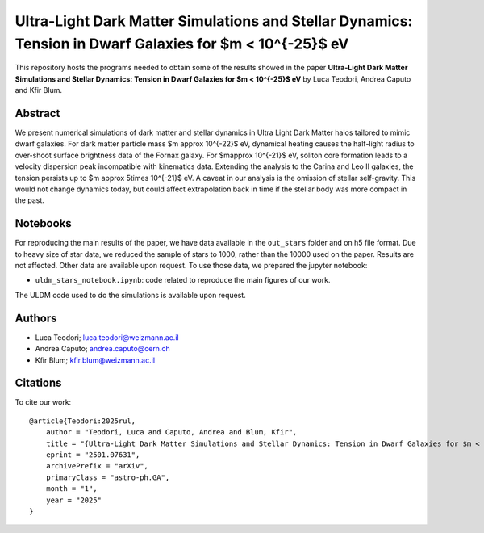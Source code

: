 Ultra-Light Dark Matter Simulations and Stellar Dynamics: Tension in Dwarf Galaxies for $m < 10^{-25}$ eV
==============================

This repository hosts the programs needed to obtain some of the results showed in the paper
**Ultra-Light Dark Matter Simulations and Stellar Dynamics: Tension in Dwarf Galaxies for $m < 10^{-25}$ eV** by Luca Teodori, Andrea Caputo and Kfir Blum.

Abstract
--------
We present numerical simulations of dark matter and stellar dynamics in Ultra Light Dark Matter halos 
tailored to mimic dwarf galaxies. For dark matter particle mass $m \approx 10^{-22}$ eV, dynamical heating 
causes the half-light radius to over-shoot surface brightness data of the Fornax galaxy. 
For $m\approx 10^{-21}$ eV, soliton core formation leads to a velocity dispersion peak incompatible 
with kinematics data. Extending the analysis to the Carina and Leo II galaxies, the tension persists up 
to $m \approx 5\times 10^{-21}$ eV. A caveat in our analysis is the omission of stellar self-gravity. This would not change 
dynamics today, but could affect extrapolation back in time if the stellar body was more compact in the past. 

Notebooks
---------
For reproducing the main results of the paper, we have data available in the ``out_stars`` folder and on h5 file format. 
Due to heavy size of star data, we reduced the sample of stars to 1000, rather than the 10000 used 
on the paper. Results are not affected. Other data are available upon request.
To use those data, we prepared the jupyter notebook:

* ``uldm_stars_notebook.ipynb``: code related to reproduce the main figures of our work.

The ULDM code used to do the simulations is available upon request.

Authors
-------
- Luca Teodori; luca.teodori@weizmann.ac.il
- Andrea Caputo; andrea.caputo@cern.ch
- Kfir Blum; kfir.blum@weizmann.ac.il

Citations
---------
To cite our work::

  @article{Teodori:2025rul,
      author = "Teodori, Luca and Caputo, Andrea and Blum, Kfir",
      title = "{Ultra-Light Dark Matter Simulations and Stellar Dynamics: Tension in Dwarf Galaxies for $m < 5\times10^{-21} $ eV}",
      eprint = "2501.07631",
      archivePrefix = "arXiv",
      primaryClass = "astro-ph.GA",
      month = "1",
      year = "2025"
  }